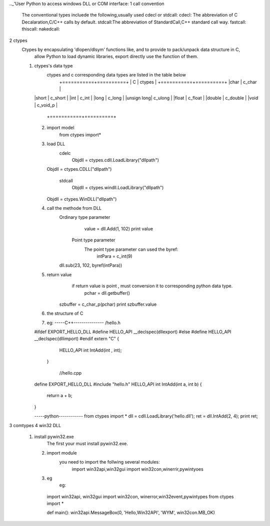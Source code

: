 .._'User Python to access windows DLL or COM interface:
1 call convention
   The conventional types incluede the following,usually used cdecl or stdcall: 
   cdecl: The abbreviation of C Decalaration,C/C++ calls by default.
   stdcall:The abbreviation of StandardCall,C++ standard call way.
   fastcall:
   thiscall:
   nakedcall:
   
2 ctypes
    Ctypes by encapsulating 'dlopen/dlsym' functions like, and to provide to pack/unpack data structure in C, 
	allow Python to load dynamic libraries, export directly use the function of them. 
    (1) ctypes's data type
	    ctypes and  c corresponding data types are listed in the table below
		+===========+==========+
		|  C        |  ctypes  |
		+===========+==========+
		|char	    | c_char   |                      
        |short	    | c_short  | 
        |int 	    | c_int    |                          
        |long 	    | c_long   |                        
        |unsign long| c_ulong  |                      
        |float 	    | c_float  |                        
        |double     | c_double |                     
        |void 	    | c_void_p |
		+===========+==========+
	                   

	(2) import model
	     from ctypes import*
		 
	(3) load DLL
	      cdelc
		    Objdll = ctypes.cdll.LoadLibrary("dllpath")  
            Objdll = ctypes.CDLL("dllpath")  

		  stdcall
		    Objdll = ctypes.windll.LoadLibrary("dllpath")  
            Objdll = ctypes.WinDLL("dllpath")  

	(4) call the methode from DLL
	      Ordinary type parameter
		      value = dll.Add(1, 102) 
		      print value
			  
		  Point type parameter 
		     The point type parameter can used the byref:
			  intPara = c_int(9)  
              dll.sub(23, 102, byref(intPara))  

		   
	(5) return value
	       if return value is point , must conversion it to corresponding python data type.
		      pchar = dll.getbuffer()  
              szbuffer = c_char_p(pchar)  
              print szbuffer.value  

	(6) the structure of C
	
	(7) eg:
	    -----C++---------------
	    /hello.h
        #ifdef EXPORT_HELLO_DLL
        #define HELLO_API __declspec(dllexport)
        #else
        #define HELLO_API __declspec(dllimport)
        #endif
        extern "C"
        {
          HELLO_API int IntAdd(int , int);
         }
	
	    //hello.cpp
        define EXPORT_HELLO_DLL
        #include "hello.h"
        HELLO_API int IntAdd(int a, int b)
        {
          return a + b;
        }
  
        -----python------------
        from ctypes import *
        dll = cdll.LoadLibrary('hello.dll');
        ret = dll.IntAdd(2, 4);
        print ret;
	 
3 comtypes
4 win32 DLL
    (1) install pywin32.exe
	    The first your must install pywin32.exe.
		
	(2) import module
	     you need to import the follwing several modules:
		   import win32api,win32gui
		   import win32con,winerrir,pywintyoes
	(3) eg
	     eg:
          import win32api, win32gui
          import win32con, winerror,win32event,pywintypes
          from ctypes import *

          def main():
          win32api.MessageBox(0, 'Hello,Win32API', 'WYM', win32con.MB_OK)